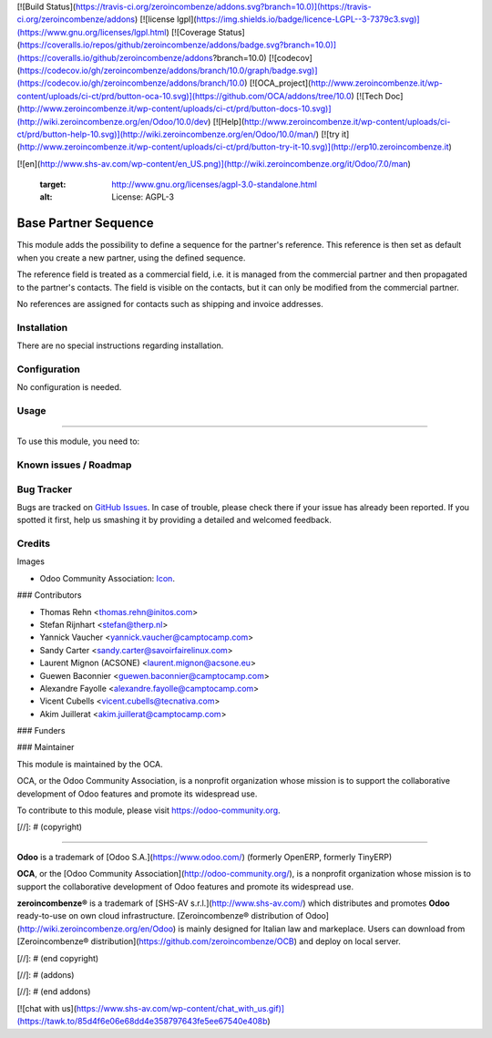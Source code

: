 [![Build Status](https://travis-ci.org/zeroincombenze/addons.svg?branch=10.0)](https://travis-ci.org/zeroincombenze/addons)
[![license lgpl](https://img.shields.io/badge/licence-LGPL--3-7379c3.svg)](https://www.gnu.org/licenses/lgpl.html)
[![Coverage Status](https://coveralls.io/repos/github/zeroincombenze/addons/badge.svg?branch=10.0)](https://coveralls.io/github/zeroincombenze/addons?branch=10.0)
[![codecov](https://codecov.io/gh/zeroincombenze/addons/branch/10.0/graph/badge.svg)](https://codecov.io/gh/zeroincombenze/addons/branch/10.0)
[![OCA_project](http://www.zeroincombenze.it/wp-content/uploads/ci-ct/prd/button-oca-10.svg)](https://github.com/OCA/addons/tree/10.0)
[![Tech Doc](http://www.zeroincombenze.it/wp-content/uploads/ci-ct/prd/button-docs-10.svg)](http://wiki.zeroincombenze.org/en/Odoo/10.0/dev)
[![Help](http://www.zeroincombenze.it/wp-content/uploads/ci-ct/prd/button-help-10.svg)](http://wiki.zeroincombenze.org/en/Odoo/10.0/man/)
[![try it](http://www.zeroincombenze.it/wp-content/uploads/ci-ct/prd/button-try-it-10.svg)](http://erp10.zeroincombenze.it)




[![en](http://www.shs-av.com/wp-content/en_US.png)](http://wiki.zeroincombenze.org/it/Odoo/7.0/man)

   :target: http://www.gnu.org/licenses/agpl-3.0-standalone.html
   :alt: License: AGPL-3

Base Partner Sequence
=====================

This module adds the possibility to define a sequence for
the partner's reference. This reference is then set as default
when you create a new partner, using the defined sequence.

The reference field is treated as a commercial field, i.e. it
is managed from the commercial partner and then propagated to
the partner's contacts. The field is visible on the contacts,
but it can only be modified from the commercial partner.

No references are assigned for contacts such as shipping and
invoice addresses.

Installation
------------






There are no special instructions regarding installation.

Configuration
-------------






No configuration is needed.

Usage
-----







=====

To use this module, you need to:

.. image:: https://odoo-community.org/website/image/ir.attachment/5784_f2813bd/datas
   :alt: Try me on Runbot
   :target: https://runbot.odoo-community.org/runbot/134/10.0


Known issues / Roadmap
----------------------





Bug Tracker
-----------






Bugs are tracked on `GitHub Issues
<https://github.com/OCA/partner-contact/issues>`_. In case of trouble, please
check there if your issue has already been reported. If you spotted it first,
help us smashing it by providing a detailed and welcomed feedback.

Credits
-------






Images

* Odoo Community Association: `Icon <https://github.com/OCA/maintainer-tools/blob/master/template/module/static/description/icon.svg>`_.






### Contributors






* Thomas Rehn <thomas.rehn@initos.com>
* Stefan Rijnhart <stefan@therp.nl>
* Yannick Vaucher <yannick.vaucher@camptocamp.com>
* Sandy Carter <sandy.carter@savoirfairelinux.com>
* Laurent Mignon (ACSONE) <laurent.mignon@acsone.eu>
* Guewen Baconnier <guewen.baconnier@camptocamp.com>
* Alexandre Fayolle <alexandre.fayolle@camptocamp.com>
* Vicent Cubells <vicent.cubells@tecnativa.com>
* Akim Juillerat <akim.juillerat@camptocamp.com>


### Funders

### Maintainer










.. image:: https://odoo-community.org/logo.png
   :alt: Odoo Community Association
   :target: https://odoo-community.org

This module is maintained by the OCA.

OCA, or the Odoo Community Association, is a nonprofit organization whose
mission is to support the collaborative development of Odoo features and
promote its widespread use.

To contribute to this module, please visit https://odoo-community.org.

[//]: # (copyright)

----

**Odoo** is a trademark of [Odoo S.A.](https://www.odoo.com/) (formerly OpenERP, formerly TinyERP)

**OCA**, or the [Odoo Community Association](http://odoo-community.org/), is a nonprofit organization whose
mission is to support the collaborative development of Odoo features and
promote its widespread use.

**zeroincombenze®** is a trademark of [SHS-AV s.r.l.](http://www.shs-av.com/)
which distributes and promotes **Odoo** ready-to-use on own cloud infrastructure.
[Zeroincombenze® distribution of Odoo](http://wiki.zeroincombenze.org/en/Odoo)
is mainly designed for Italian law and markeplace.
Users can download from [Zeroincombenze® distribution](https://github.com/zeroincombenze/OCB) and deploy on local server.

[//]: # (end copyright)

[//]: # (addons)

[//]: # (end addons)



[![chat with us](https://www.shs-av.com/wp-content/chat_with_us.gif)](https://tawk.to/85d4f6e06e68dd4e358797643fe5ee67540e408b)
